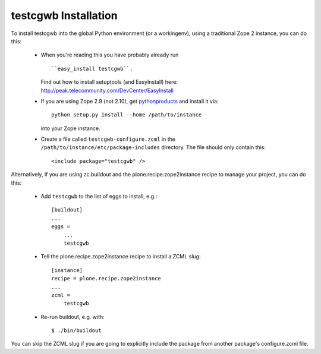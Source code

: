 testcgwb Installation
=================================================================================

To install testcgwb into the global Python environment (or a workingenv),
using a traditional Zope 2 instance, you can do this:

 * When you're reading this you have probably already run ::

   ``easy_install testcgwb``.

   Find out how to install setuptools (and EasyInstall) here: http://peak.telecommunity.com/DevCenter/EasyInstall

 * If you are using Zope 2.9 (not 2.10), get `pythonproducts`_ and install it
   via::

       python setup.py install --home /path/to/instance

   into your Zope instance.

 * Create a file called ``testcgwb-configure.zcml`` in the
   ``/path/to/instance/etc/package-includes`` directory.  The file
   should only contain this::

       <include package="testcgwb" />

.. _pythonproducts: http://plone.org/products/pythonproducts


Alternatively, if you are using zc.buildout and the plone.recipe.zope2instance
recipe to manage your project, you can do this:

 * Add ``testcgwb`` to the list of eggs to install, e.g.::

    [buildout]
    ...
    eggs =
        ...
        testcgwb

 * Tell the plone.recipe.zope2instance recipe to install a ZCML slug::

    [instance]
    recipe = plone.recipe.zope2instance
    ...
    zcml =
        testcgwb

 * Re-run buildout, e.g. with::

    $ ./bin/buildout

You can skip the ZCML slug if you are going to explicitly include the package
from another package's configure.zcml file.
